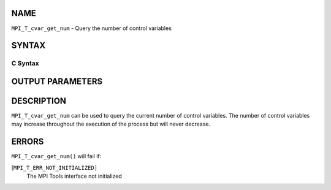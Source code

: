 NAME
----

``MPI_T_cvar_get_num`` - Query the number of control variables

SYNTAX
------

C Syntax
~~~~~~~~

.. code-block:: c
   :linenos:

   #include <mpi.h>
   int MPI_T_cvar_get_num(int *num_cvar)

OUTPUT PARAMETERS
-----------------


DESCRIPTION
-----------

``MPI_T_cvar_get_num`` can be used to query the current number of control
variables. The number of control variables may increase throughout the
execution of the process but will never decrease.

ERRORS
------

``MPI_T_cvar_get_num()`` will fail if:

[``MPI_T_ERR_NOT_INITIALIZED]``
   The MPI Tools interface not initialized
